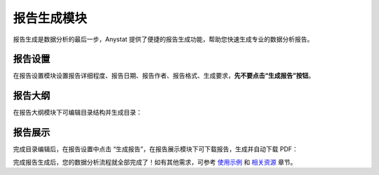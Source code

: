 报告生成模块
============

报告生成是数据分析的最后一步，Anystat 提供了便捷的报告生成功能，帮助您快速生成专业的数据分析报告。

报告设置
--------

在报告设置模块设置报告详细程度、报告日期、报告作者、报告格式、生成要求，**先不要点击“生成报告”按钮**。

.. image:: images/报告生成-报告设置.png
   :alt: 报告生成-报告设置

报告大纲
--------

在报告大纲模块下可编辑目录结构并生成目录：

.. image:: images/报告生成-报告大纲.png
   :alt: 报告生成-报告大纲

报告展示
--------

完成目录编辑后，在报告设置中点击 “生成报告”，在报告展示模块下可下载报告，生成并自动下载 PDF：

.. image:: images/报告生成-报告展示.png
   :alt: 报告生成-报告展示

完成报告生成后，您的数据分析流程就全部完成了！如有其他需求，可参考 `使用示例 <../examples.html>`_ 和 `相关资源 <../resources.html>`_ 章节。  
